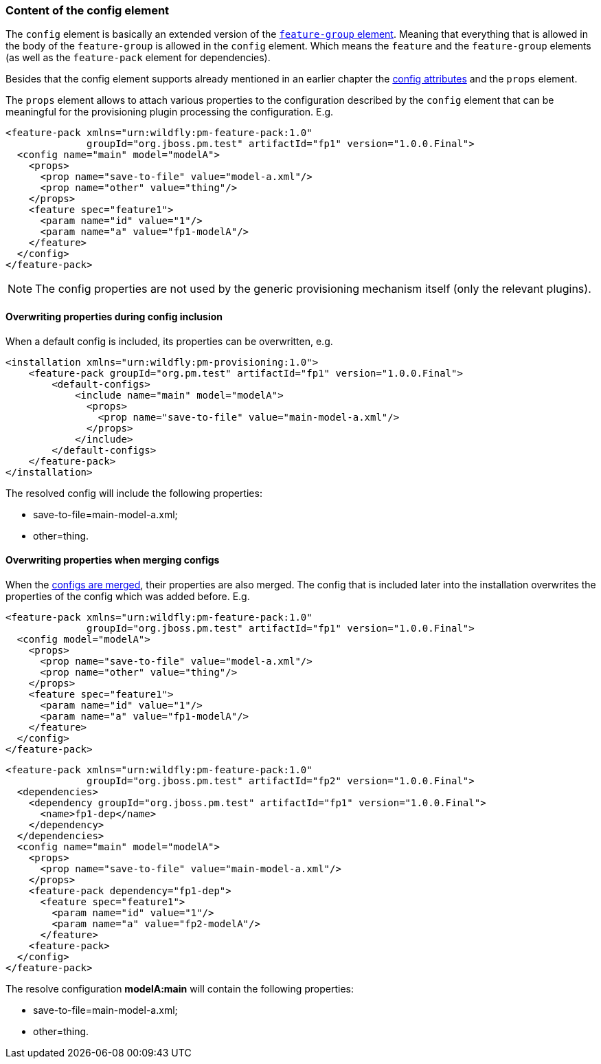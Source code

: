 ### Content of the config element

The `config` element is basically an extended version of the <<_feature_groups,`feature-group` element>>. Meaning that everything that is allowed in the body of the `feature-group` is allowed in the `config` element. Which means the `feature` and the `feature-group` elements (as well as the `feature-pack` element for dependencies).

Besides that the config element supports already mentioned in an earlier chapter the <<_configuration_model_attributes, config attributes>> and the `props` element.

The `props` element allows to attach various properties to the configuration described by the `config` element that can be meaningful for the provisioning plugin processing the configuration. E.g.
[source,xml]
----
<feature-pack xmlns="urn:wildfly:pm-feature-pack:1.0"
              groupId="org.jboss.pm.test" artifactId="fp1" version="1.0.0.Final">
  <config name="main" model="modelA">
    <props>
      <prop name="save-to-file" value="model-a.xml"/>
      <prop name="other" value="thing"/>
    </props>
    <feature spec="feature1">
      <param name="id" value="1"/>
      <param name="a" value="fp1-modelA"/>
    </feature>
  </config>
</feature-pack>
----

NOTE: The config properties are not used by the generic provisioning mechanism itself (only the relevant plugins).

#### Overwriting properties during config inclusion

When a default config is included, its properties can be overwritten, e.g.
[source,xml]
----
<installation xmlns="urn:wildfly:pm-provisioning:1.0">
    <feature-pack groupId="org.pm.test" artifactId="fp1" version="1.0.0.Final">
        <default-configs>
            <include name="main" model="modelA">
              <props>
                <prop name="save-to-file" value="main-model-a.xml"/>
              </props>
            </include>
        </default-configs>
    </feature-pack>
</installation>
----

The resolved config will include the following properties:

* save-to-file=main-model-a.xml;

* other=thing.

#### Overwriting properties when merging configs

When the <<_configuration_model_merges,configs are merged>>, their properties are also merged. The config that is included later into the installation overwrites the properties of the config which was added before. E.g.
[source,xml]
----
<feature-pack xmlns="urn:wildfly:pm-feature-pack:1.0"
              groupId="org.jboss.pm.test" artifactId="fp1" version="1.0.0.Final">
  <config model="modelA">
    <props>
      <prop name="save-to-file" value="model-a.xml"/>
      <prop name="other" value="thing"/>
    </props>
    <feature spec="feature1">
      <param name="id" value="1"/>
      <param name="a" value="fp1-modelA"/>
    </feature>
  </config>
</feature-pack>
----

[source,xml]
----
<feature-pack xmlns="urn:wildfly:pm-feature-pack:1.0"
              groupId="org.jboss.pm.test" artifactId="fp2" version="1.0.0.Final">
  <dependencies>
    <dependency groupId="org.jboss.pm.test" artifactId="fp1" version="1.0.0.Final">
      <name>fp1-dep</name>
    </dependency>
  </dependencies>
  <config name="main" model="modelA">
    <props>
      <prop name="save-to-file" value="main-model-a.xml"/>
    </props>
    <feature-pack dependency="fp1-dep">
      <feature spec="feature1">
        <param name="id" value="1"/>
        <param name="a" value="fp2-modelA"/>
      </feature>
    <feature-pack>
  </config>
</feature-pack>
----

The resolve configuration *modelA:main* will contain the following properties:

* save-to-file=main-model-a.xml;

* other=thing.

